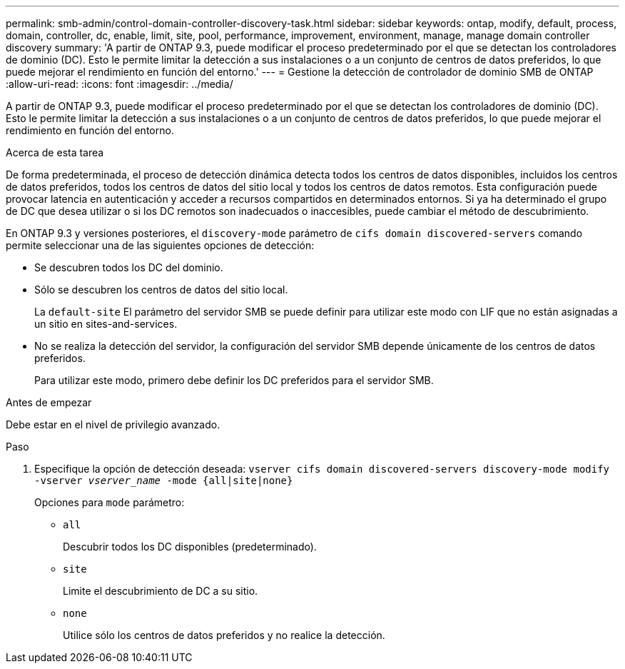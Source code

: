 ---
permalink: smb-admin/control-domain-controller-discovery-task.html 
sidebar: sidebar 
keywords: ontap, modify, default, process, domain, controller, dc, enable, limit, site, pool, performance, improvement, environment, manage, manage domain controller discovery 
summary: 'A partir de ONTAP 9.3, puede modificar el proceso predeterminado por el que se detectan los controladores de dominio (DC). Esto le permite limitar la detección a sus instalaciones o a un conjunto de centros de datos preferidos, lo que puede mejorar el rendimiento en función del entorno.' 
---
= Gestione la detección de controlador de dominio SMB de ONTAP
:allow-uri-read: 
:icons: font
:imagesdir: ../media/


[role="lead"]
A partir de ONTAP 9.3, puede modificar el proceso predeterminado por el que se detectan los controladores de dominio (DC). Esto le permite limitar la detección a sus instalaciones o a un conjunto de centros de datos preferidos, lo que puede mejorar el rendimiento en función del entorno.

.Acerca de esta tarea
De forma predeterminada, el proceso de detección dinámica detecta todos los centros de datos disponibles, incluidos los centros de datos preferidos, todos los centros de datos del sitio local y todos los centros de datos remotos. Esta configuración puede provocar latencia en autenticación y acceder a recursos compartidos en determinados entornos. Si ya ha determinado el grupo de DC que desea utilizar o si los DC remotos son inadecuados o inaccesibles, puede cambiar el método de descubrimiento.

En ONTAP 9.3 y versiones posteriores, el `discovery-mode` parámetro de `cifs domain discovered-servers` comando permite seleccionar una de las siguientes opciones de detección:

* Se descubren todos los DC del dominio.
* Sólo se descubren los centros de datos del sitio local.
+
La `default-site` El parámetro del servidor SMB se puede definir para utilizar este modo con LIF que no están asignadas a un sitio en sites-and-services.

* No se realiza la detección del servidor, la configuración del servidor SMB depende únicamente de los centros de datos preferidos.
+
Para utilizar este modo, primero debe definir los DC preferidos para el servidor SMB.



.Antes de empezar
Debe estar en el nivel de privilegio avanzado.

.Paso
. Especifique la opción de detección deseada: `vserver cifs domain discovered-servers discovery-mode modify -vserver _vserver_name_ -mode {all|site|none}`
+
Opciones para `mode` parámetro:

+
** `all`
+
Descubrir todos los DC disponibles (predeterminado).

** `site`
+
Limite el descubrimiento de DC a su sitio.

** `none`
+
Utilice sólo los centros de datos preferidos y no realice la detección.




